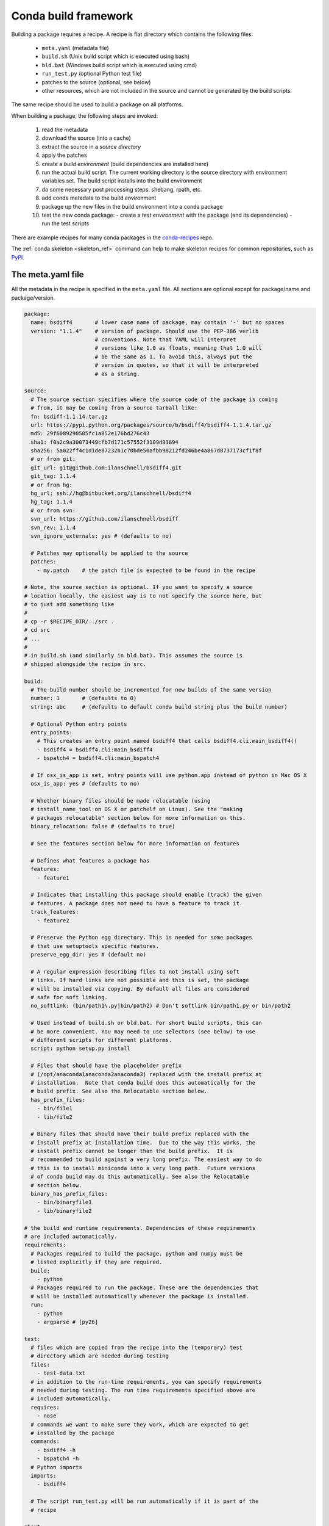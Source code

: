 .. _build:

Conda build framework
=====================

Building a package requires a recipe.  A recipe is flat directory which
contains the following files:

  * ``meta.yaml`` (metadata file)
  * ``build.sh`` (Unix build script which is executed using bash)
  * ``bld.bat``  (Windows build script which is executed using cmd)
  * ``run_test.py`` (optional Python test file)
  * patches to the source (optional, see below)
  * other resources, which are not included in the source and cannot be
    generated by the build scripts.

The same recipe should be used to build a package on all platforms.

When building a package, the following steps are invoked:

  1. read the metadata
  2. download the source (into a cache)
  3. extract the source in a *source directory*
  4. apply the patches
  5. create a *build environment* (build dependencies are installed here)
  6. run the actual build script. The current working directory is the source
     directory with environment variables set. The build script installs into
     the build environment
  7. do some necessary post processing steps: shebang, rpath, etc.
  8. add conda metadata to the build environment
  9. package up the new files in the build environment into a conda package
  10. test the new conda package:
      - create a *test environment* with the package (and its dependencies)
      - run the test scripts

There are example recipes for many conda packages in the `conda-recipes
<https://github.com/continuumio/conda-recipes>`_ repo.

The :ref:`conda skeleton <skeleton_ref>` command can help to make skeleton recipes for common
repositories, such as `PyPI <https://pypi.python.org/pypi>`_.


The meta.yaml file
------------------


All the metadata in the recipe is specified in the ``meta.yaml`` file. All sections are optional except for package/name and package/version.

.. code-block:: yaml


    package:
      name: bsdiff4       # lower case name of package, may contain '-' but no spaces
      version: "1.1.4"    # version of package. Should use the PEP-386 verlib
                          # conventions. Note that YAML will interpret
                          # versions like 1.0 as floats, meaning that 1.0 will
                          # be the same as 1. To avoid this, always put the
                          # version in quotes, so that it will be interpreted
                          # as a string.

    source:
      # The source section specifies where the source code of the package is coming
      # from, it may be coming from a source tarball like:
      fn: bsdiff-1.1.14.tar.gz
      url: https://pypi.python.org/packages/source/b/bsdiff4/bsdiff4-1.1.4.tar.gz
      md5: 29f6089290505fc1a852e176bd276c43
      sha1: f0a2c9a30073449cfb7d171c57552f3109d93894
      sha256: 5a022ff4c1d1de87232b1c70bde50afbb98212fd246be4a867d8737173cf1f8f
      # or from git:
      git_url: git@github.com:ilanschnell/bsdiff4.git
      git_tag: 1.1.4
      # or from hg:
      hg_url: ssh://hg@bitbucket.org/ilanschnell/bsdiff4
      hg_tag: 1.1.4
      # or from svn:
      svn_url: https://github.com/ilanschnell/bsdiff
      svn_rev: 1.1.4
      svn_ignore_externals: yes # (defaults to no)

      # Patches may optionally be applied to the source
      patches:
        - my.patch    # the patch file is expected to be found in the recipe

    # Note, the source section is optional. If you want to specify a source
    # location locally, the easiest way is to not specify the source here, but
    # to just add something like
    #
    # cp -r $RECIPE_DIR/../src .
    # cd src
    # ...
    #
    # in build.sh (and similarly in bld.bat). This assumes the source is
    # shipped alongside the recipe in src.

    build:
      # The build number should be incremented for new builds of the same version
      number: 1       # (defaults to 0)
      string: abc     # (defaults to default conda build string plus the build number)

      # Optional Python entry points
      entry_points:
        # This creates an entry point named bsdiff4 that calls bsdiff4.cli.main_bsdiff4()
        - bsdiff4 = bsdiff4.cli:main_bsdiff4
        - bspatch4 = bsdiff4.cli:main_bspatch4

      # If osx_is_app is set, entry points will use python.app instead of python in Mac OS X
      osx_is_app: yes # (defaults to no)

      # Whether binary files should be made relocatable (using
      # install_name_tool on OS X or patchelf on Linux). See the "making
      # packages relocatable" section below for more information on this.
      binary_relocation: false # (defaults to true)

      # See the features section below for more information on features

      # Defines what features a package has
      features:
        - feature1

      # Indicates that installing this package should enable (track) the given
      # features. A package does not need to have a feature to track it.
      track_features:
        - feature2

      # Preserve the Python egg directory. This is needed for some packages
      # that use setuptools specific features.
      preserve_egg_dir: yes # (default no)

      # A regular expression describing files to not install using soft
      # links. If hard links are not possible and this is set, the package
      # will be installed via copying. By default all files are considered
      # safe for soft linking.
      no_softlink: (bin/path1\.py|bin/path2) # Don't softlink bin/path1.py or bin/path2

      # Used instead of build.sh or bld.bat. For short build scripts, this can
      # be more convenient. You may need to use selectors (see below) to use
      # different scripts for different platforms.
      script: python setup.py install

      # Files that should have the placeholder prefix
      # (/opt/anaconda1anaconda2anaconda3) replaced with the install prefix at
      # installation.  Note that conda build does this automatically for the
      # build prefix. See also the Relocatable section below.
      has_prefix_files:
        - bin/file1
        - lib/file2

      # Binary files that should have their build prefix replaced with the
      # install prefix at installation time.  Due to the way this works, the
      # install prefix cannot be longer than the build prefix.  It is
      # recommended to build against a very long prefix. The easiest way to do
      # this is to install miniconda into a very long path.  Future versions
      # of conda build may do this automatically. See also the Relocatable
      # section below.
      binary_has_prefix_files:
        - bin/binaryfile1
        - lib/binaryfile2

    # the build and runtime requirements. Dependencies of these requirements
    # are included automatically.
    requirements:
      # Packages required to build the package. python and numpy must be
      # listed explicitly if they are required.
      build:
        - python
      # Packages required to run the package. These are the dependencies that
      # will be installed automatically whenever the package is installed.
      run:
        - python
        - argparse # [py26]

    test:
      # files which are copied from the recipe into the (temporary) test
      # directory which are needed during testing
      files:
        - test-data.txt
      # in addition to the run-time requirements, you can specify requirements
      # needed during testing. The run time requirements specified above are
      # included automatically.
      requires:
        - nose
      # commands we want to make sure they work, which are expected to get
      # installed by the package
      commands:
        - bsdiff4 -h
        - bspatch4 -h
      # Python imports
      imports:
        - bsdiff4

      # The script run_test.py will be run automatically if it is part of the
      # recipe

    about:
      home: https://github.com/ilanschnell/bsdiff4
      license: BSD
      summary: binary diff and patch using the BSDIFF4-format


Specifying versions in requirements
~~~~~~~~~~~~~~~~~~~~~~~~~~~~~~~~~~~

The requirements versions should follow the Conda match specification. See
:ref:`build-version-spec`.

Preprocessing selectors
~~~~~~~~~~~~~~~~~~~~~~~

In addition, you can add selectors to any line, which are used as part of a
preprocessing stage. Before the yaml file is read, each selector is evaluated,
and if it is False, the line that it is on is removed.  A selector is of the
form ``# [<selector>]`` at the end of a line.

For example

.. code-block:: yaml

   source:
     url: http://path/to/unix/source    # [not win]
     url: http://path/to/windows/source # [win]

A selector is just a valid Python statement, that is executed.  The following
variables are defined. Unless otherwise stated, the variables are booleans.

.. list-table::

   * - ``linux``
     - True if the platform is Linux
   * - ``linux32``
     - True if the platform is Linux and the Python architecture is 32-bit
   * - ``linux64``
     - True if the platform is Linux and the Python architecture is 64-bit
   * - ``armv6``
     - True if the platform is Linux and the Python architecture is armv6l
   * - ``osx``
     - True if the platform is OS X
   * - ``unix``
     - True if the platform is Unix (OS X or Linux)
   * - ``win``
     - True if the platform is Windows
   * - ``win32``
     - True if the platform is Windows and the Python architecture is 32-bit
   * - ``win64``
     - True if the platform is Windows and the Python architecture is 64-bit
   * - ``py``
     - The Python version as a two digit string (like ``'27'``). See also the
       ``CONDA_PY`` environment variable :ref:`below <build-envs>`.
   * - ``py3k``
     - True if the Python major version is 3
   * - ``py2k``
     - True if the Python major version is 2
   * - ``py26``
     - True if the Python version is 2.6
   * - ``py27``
     - True if the Python version is 2.7
   * - ``py33``
     - True if the Python version is 3.3
   * - ``py34``
     - True if the Python version is 3.4
   * - ``np``
     - The NumPy version as a two digit string (like ``'17'``).  See also the
       ``CONDA_NPY`` environment variable :ref:`below <build-envs>`.

Because the selector is any valid Python expression, complicated logic is
possible.

.. code-block:: yaml

   source:
     url: http://path/to/windows/source      # [win]
     url: http://path/to/python2/unix/source # [unix and py2k]
     url: http://path/to/python3/unix/source # [unix and py3k]

Note that the selectors delete only they line that they are on, so you may
need to put the same selector on multiple lines.

.. code-block:: yaml

   source:
     url: http://path/to/windows/source     # [win]
     md5: 30fbf531409a18a48b1be249052e242a  # [win]
     url: http://path/to/unix/source        # [unix]
     md5: 88510902197cba0d1ab4791e0f41a66e  # [unix]

Environment variables set during the build process
--------------------------------------------------

The following environment variables are set, both on Unix (``build.sh``) and on
Windows (``bld.bat``) during the build process:

.. list-table::

  * - ``ARCH``
    - Either ``32`` or ``64``, to specify whether the build is 32-bit or
      64-bit.  The value depends on the ``ARCH`` environment variable, and
      defaults to the architecture the interpreter running conda was
      compiled with.
  * - ``CONDA_BUILD=1``
    - Always set.
  * - ``SRC_DIR``
    - Path to where source is unpacked (or cloned). If the source file is not
      a recognized file type (right now, ``.zip``, ``.tar``, ``.tar.bz2``,
      ``.tar.xz``, and ``.tar``), this is a directory containing a copy of the
      source file.
  * - ``PREFIX``
    - Build prefix where build script should install to.
  * - ``RECIPE_DIR``
    - Directory of recipe.
  * - ``PKG_NAME``
    - Name of the package being built.
  * - ``PKG_VERSION``
    - Version of the package being built.
  * - ``PKG_BUILDNUM``
    - Build number of the package being built.
  * - ``PATH``
    - Prepended by the build prefix bin directory.
  * - ``PYTHON``
    - Path to python executable in build prefix (note that python is only
      installed in the build prefix when it is listed as a build requirement).
  * - ``PY3K``
    - ``1`` when Python 3 is installed in build prefix, else ``0``.
  * - ``STDLIB_DIR``
    - Python standard library location
  * - ``SP_DIR``
    - Python's site-packages location
  * - ``PY_VER``
    - Python version building against

When building "unix-style" packages on Windows, which are then usually
statically linked to executables, we do this in a special *Library* directory
under the build prefix.  The following environment variables are only
defined in Windows:

.. list-table::

  * - ``LIBRARY_PREFIX``
    - ``<build prefix>\Library``
  * - ``LIBRARY_BIN``
    - ``<build prefix>\Library\bin``
  * - ``LIBRARY_INC``
    - ``<build prefix>\Library\include``
  * - ``LIBRARY_LIB``
    - ``<build prefix>\Library\lib``
  * - ``SCRIPTS``
    - ``<build prefix>\Scripts``

On non-Windows (Linux and Mac OS X), we have:

.. list-table::

  * - ``PKG_CONFIG_PATH``
    - Path to ``pkgconfig`` directory.
  * - ``HOME``
    - Standard ``$HOME`` environment variable.

On Mac OS X, we have:

.. list-table::

  * - ``OSX_ARCH``
    - ``i386`` or ``x86_64``, depending on Python build
  * - ``CFLAGS``
    - ``-arch`` flag.
  * - ``CXXFLAGS``
    - Same as ``CFLAGS``.
  * - ``LDFLAGS``
    - Same as ``CFLAGS``.
  * - ``MACOSX_DEPLOYMENT_TARGET``
    - Same as the Anaconda Python. Currently ``10.5``.

On Linux, we have:

.. list-table::

  * - ``LD_RUN_PATH``
    - ``<build prefix>/lib``

When the source is a git repository, the following variables are defined:

.. list-table::

   * - ``GIT_DESCRIBE_TAG``
     - string denoting the most recent tag from the current commit (based on
       the output of ``git describe --tags``)
   * - ``GIT_DESCRIBE_NUMBER``
     - string denoting the number of commits since the most recent tag
   * - ``GIT_DESCRIBE_HASH``
     - the current commit short-hash as displayed from ``git describe --tags``
   * - ``GIT_BUILD_STR``
     - a string that joins ``GIT_DESCRIBE_NUMBER`` and ``GIT_DESCRIBE_HASH``
       by an underscore.

These can be used in conjunction with templated meta.yaml files to set things
like the build string based on the state of the git repository.

For example, here's a meta.yaml that would work with these values. In this
example, the recipe is included at the base directory of the git repository,
so the ``git_url`` is ``../``:

.. code-block:: yaml

     package:
       name: mypkg
       version: {{ environ['GIT_DESCRIBE_TAG'] }}

     build:
       number: {{ environ.get('GIT_DESCRIBE_NUMBER', 0) }}

       # Note that this will override the default build string with the Python
       # and NumPy versions
       string: {{ environ.get('GIT_BUILD_STR', '') }}

     source:
       git_url: ../

All of the above environment variables are also set during the test process,
except with the test prefix instead of the build prefix everywhere.

Note that build.sh is run with ``bash -x -e`` (the ``-x`` makes it echos each
command that is run, and the ``-e`` makes it exit whenever a command in the
script returns nonzero exit status).  You can revert this in the script if you
need to by using the ``set`` command.


.. _build-envs:

Environment variables that affect the build process
---------------------------------------------------

.. list-table::

   * - ``CONDA_PY``
     - Should be ``26``, ``27``, ``33``, or ``34``.  This is the Python version
       used to build the package.
   * - ``CONDA_NPY``
     - Should be either ``16`` or ``17``.  This is the NumPy version used to
       build the package.

Pre/Post link/unlink scripts
----------------------------
.. TODO: Add post-unlink

You can add scripts `pre-link.sh`, `post-link.sh`, or `pre-unlink.sh` (or
`.bat` for Windows) to the recipe, which will be run before the package is
installed, after it is installed, and before it is removed, respectively. If
these scripts exit nonzero the installation/removal will fail.

Environment variables are set in these scripts:

.. list-table::

   * - ``PREFIX``
     - The install prefix.
   * - ``PKG_NAME``
     - The name of the package.
   * - ``PKG_VERSION``
     - The version of the package.
   * - ``PKG_BUILDNUM``
     - The build number of the package.

No output is shown from the build script, but it may write to
``$PREFIX/.messages.txt``, which is shown after conda completes all actions.

Post-build version
------------------

In some cases, you may not know the version, build number, or build string of
the package until after it is built. In this case, you can write files named
``__conda_version__.txt``, ``__conda_buildnum__.txt``, or
``__conda_buildstr__.txt`` to the source directory, and the contents of the
file will be used as the version, build number, or build string, respectively
(and the respective metadata from the ``meta.yaml`` will be ignored).

.. _features:

Features
--------

Features are a way to track differences in two packages that have the same
name and version.  For example, a feature might indicate a specialized
compiler or runtime, or a fork of a package. The canonical example of a
feature is the ``mkl`` feature in Anaconda Accelerate. Packages that are
compiled against MKL, such as NumPy, have the ``mkl`` feature set.  The
``mkl`` package has the ``mkl`` feature set in ``track_features``, so that
installing it installs the ``mkl`` feature.

Features should be thought of as features of the environment the package is
installed into, not the package itself. The reason is that when a feature is
installed, conda will automatically change to a package with that feature if
it exists, for instance, when the ``mkl`` feature is installed, regular
``numpy`` is removed and the ``numpy`` package with the ``mkl`` feature is
installed.  Enabling a feature does not install any packages that are not
already installed, but it all future packages with that feature that are
installed into that environment will be preferred.

Feature names are independent of package names---it is a coincidence that
``mkl`` is both the name of a package and the feature that it tracks.

To install a feature, install a package that tracks it. To remove a feature,
use ``conda remove --features``

.. or use conda install --features, blocking on https://github.com/conda/conda/issues/543

.. _relocatable:

Making Packages Relocatable
---------------------------

Often, the most difficult thing about building a conda package is making it
relocatable.  Relocatable means that the package can be installed into any
prefix.  Otherwise, the package would only be usable in the same environment
in which it was built.

Conda build does the following things automatically to make packages relocatable:

- Binary object files are converted to use relative paths using
  ``install_name_tool`` on Mac OS X and ``patchelf`` on Linux.

- The build prefix is replaced in any text (non-binary) file with the prefix
  placeholder, ``/opt/anaconda1anaconda2anaconda3``, and the file is added to
  the ``has_prefix`` file in the package metadata.  When conda installs the
  package, the placeholder prefix is replaced with the install prefix in all
  files in ``info/has_prefix``.  See :ref:`package_metadata` for more
  information.

- You can manually add text files to ``has_prefix`` by listing them in
  ``build/has_prefix_files`` in the meta.yaml (see above).  The files listed
  here should have the placeholder prefix
  (``/opt/anaconda1anaconda2anaconda3``).

- You can manually binary files to ``has_prefix`` by listing them in
  ``build/binary_has_prefix_files`` in the meta.yaml (see above).  The files
  listed here will have their build prefix replaced with the install prefix at
  install time.  This works by padding the build prefix with null terminators,
  so that the length of the binary file remains the same.  Due to this, the
  install prefix must be shorter than the build prefix.  It is recommended to
  build packages with ``binary_has_prefix_files`` in a very long build prefix.
  The easiest way to do this is to install miniconda into a long prefix, such
  as
  ``~/very/very/very/very/very/very/very/very/very/very/very/very/very/very/very/very/longprefixminiconda``. Note
  that on Linux, shebang lines longer than 127 characters will not work.
  Future versions of conda-build may do this automatically.
